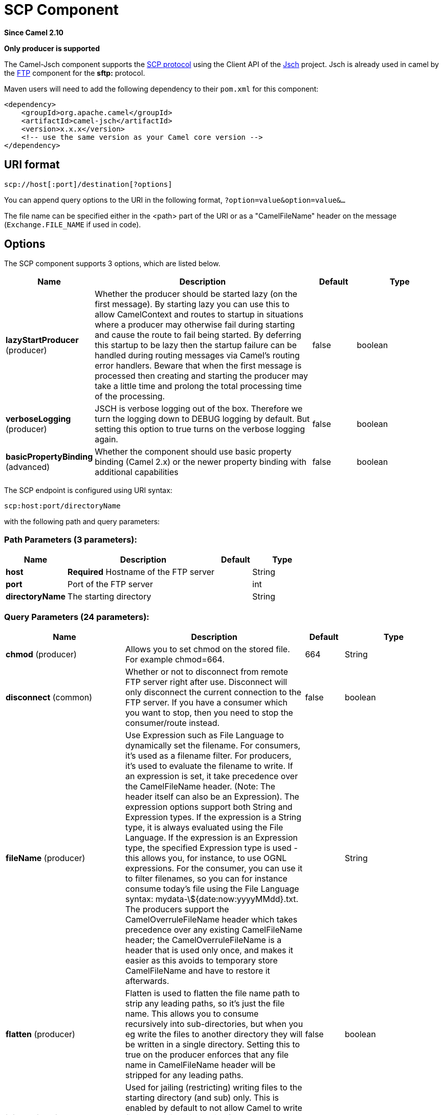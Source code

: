 [[scp-component]]
= SCP Component

*Since Camel 2.10*

// HEADER START
*Only producer is supported*
// HEADER END

The Camel-Jsch component supports the
http://en.wikipedia.org/wiki/Secure_copy[SCP protocol] using the Client
API of the http://www.jcraft.com/jsch/[Jsch] project. Jsch is already
used in camel by the xref:ftp-component.adoc[FTP] component for the *sftp:*
protocol.

Maven users will need to add the following dependency to their `pom.xml`
for this component:

[source,xml]
------------------------------------------------------------
<dependency>
    <groupId>org.apache.camel</groupId>
    <artifactId>camel-jsch</artifactId>
    <version>x.x.x</version>
    <!-- use the same version as your Camel core version -->
</dependency>
------------------------------------------------------------

== URI format

[source,java]
---------------------------------------
scp://host[:port]/destination[?options]
---------------------------------------

You can append query options to the URI in the following format,
`?option=value&option=value&...`

The file name can be specified either in the <path> part of the URI or
as a "CamelFileName" header on the message (`Exchange.FILE_NAME` if used
in code).

== Options




// component options: START
The SCP component supports 3 options, which are listed below.



[width="100%",cols="2,5,^1,2",options="header"]
|===
| Name | Description | Default | Type
| *lazyStartProducer* (producer) | Whether the producer should be started lazy (on the first message). By starting lazy you can use this to allow CamelContext and routes to startup in situations where a producer may otherwise fail during starting and cause the route to fail being started. By deferring this startup to be lazy then the startup failure can be handled during routing messages via Camel's routing error handlers. Beware that when the first message is processed then creating and starting the producer may take a little time and prolong the total processing time of the processing. | false | boolean
| *verboseLogging* (producer) | JSCH is verbose logging out of the box. Therefore we turn the logging down to DEBUG logging by default. But setting this option to true turns on the verbose logging again. | false | boolean
| *basicPropertyBinding* (advanced) | Whether the component should use basic property binding (Camel 2.x) or the newer property binding with additional capabilities | false | boolean
|===
// component options: END









// endpoint options: START
The SCP endpoint is configured using URI syntax:

----
scp:host:port/directoryName
----

with the following path and query parameters:

=== Path Parameters (3 parameters):


[width="100%",cols="2,5,^1,2",options="header"]
|===
| Name | Description | Default | Type
| *host* | *Required* Hostname of the FTP server |  | String
| *port* | Port of the FTP server |  | int
| *directoryName* | The starting directory |  | String
|===


=== Query Parameters (24 parameters):


[width="100%",cols="2,5,^1,2",options="header"]
|===
| Name | Description | Default | Type
| *chmod* (producer) | Allows you to set chmod on the stored file. For example chmod=664. | 664 | String
| *disconnect* (common) | Whether or not to disconnect from remote FTP server right after use. Disconnect will only disconnect the current connection to the FTP server. If you have a consumer which you want to stop, then you need to stop the consumer/route instead. | false | boolean
| *fileName* (producer) | Use Expression such as File Language to dynamically set the filename. For consumers, it's used as a filename filter. For producers, it's used to evaluate the filename to write. If an expression is set, it take precedence over the CamelFileName header. (Note: The header itself can also be an Expression). The expression options support both String and Expression types. If the expression is a String type, it is always evaluated using the File Language. If the expression is an Expression type, the specified Expression type is used - this allows you, for instance, to use OGNL expressions. For the consumer, you can use it to filter filenames, so you can for instance consume today's file using the File Language syntax: mydata-\${date:now:yyyyMMdd}.txt. The producers support the CamelOverruleFileName header which takes precedence over any existing CamelFileName header; the CamelOverruleFileName is a header that is used only once, and makes it easier as this avoids to temporary store CamelFileName and have to restore it afterwards. |  | String
| *flatten* (producer) | Flatten is used to flatten the file name path to strip any leading paths, so it's just the file name. This allows you to consume recursively into sub-directories, but when you eg write the files to another directory they will be written in a single directory. Setting this to true on the producer enforces that any file name in CamelFileName header will be stripped for any leading paths. | false | boolean
| *jailStartingDirectory* (producer) | Used for jailing (restricting) writing files to the starting directory (and sub) only. This is enabled by default to not allow Camel to write files to outside directories (to be more secured out of the box). You can turn this off to allow writing files to directories outside the starting directory, such as parent or root folders. | true | boolean
| *lazyStartProducer* (producer) | Whether the producer should be started lazy (on the first message). By starting lazy you can use this to allow CamelContext and routes to startup in situations where a producer may otherwise fail during starting and cause the route to fail being started. By deferring this startup to be lazy then the startup failure can be handled during routing messages via Camel's routing error handlers. Beware that when the first message is processed then creating and starting the producer may take a little time and prolong the total processing time of the processing. | false | boolean
| *strictHostKeyChecking* (producer) | Sets whether to use strict host key checking. Possible values are: no, yes. The value can be one of: no, yes | no | String
| *allowNullBody* (producer) | Used to specify if a null body is allowed during file writing. If set to true then an empty file will be created, when set to false, and attempting to send a null body to the file component, a GenericFileWriteException of 'Cannot write null body to file.' will be thrown. If the fileExist option is set to 'Override', then the file will be truncated, and if set to append the file will remain unchanged. | false | boolean
| *disconnectOnBatchComplete* (producer) | Whether or not to disconnect from remote FTP server right after a Batch upload is complete. disconnectOnBatchComplete will only disconnect the current connection to the FTP server. | false | boolean
| *moveExistingFileStrategy* (producer) | Strategy (Custom Strategy) used to move file with special naming token to use when fileExist=Move is configured. By default, there is an implementation used if no custom strategy is provided |  | FileMoveExistingStrategy
| *basicPropertyBinding* (advanced) | Whether the endpoint should use basic property binding (Camel 2.x) or the newer property binding with additional capabilities | false | boolean
| *connectTimeout* (advanced) | Sets the connect timeout for waiting for a connection to be established Used by both FTPClient and JSCH | 10000 | int
| *soTimeout* (advanced) | Sets the so timeout FTP and FTPS Only for Camel 2.4. SFTP for Camel 2.14.3/2.15.3/2.16 onwards. Is the SocketOptions.SO_TIMEOUT value in millis. Recommended option is to set this to 300000 so as not have a hanged connection. On SFTP this option is set as timeout on the JSCH Session instance. | 300000 | int
| *synchronous* (advanced) | Sets whether synchronous processing should be strictly used, or Camel is allowed to use asynchronous processing (if supported). | false | boolean
| *timeout* (advanced) | Sets the data timeout for waiting for reply Used only by FTPClient | 30000 | int
| *knownHostsFile* (security) | Sets the known_hosts file, so that the jsch endpoint can do host key verification. You can prefix with classpath: to load the file from classpath instead of file system. |  | String
| *password* (security) | Password to use for login |  | String
| *preferredAuthentications* (security) | Set a comma separated list of authentications that will be used in order of preference. Possible authentication methods are defined by JCraft JSCH. Some examples include: gssapi-with-mic,publickey,keyboard-interactive,password If not specified the JSCH and/or system defaults will be used. |  | String
| *privateKeyBytes* (security) | Set the private key bytes to that the endpoint can do private key verification. This must be used only if privateKeyFile wasn't set. Otherwise the file will have the priority. |  | byte[]
| *privateKeyFile* (security) | Set the private key file to that the endpoint can do private key verification. You can prefix with classpath: to load the file from classpath instead of file system. |  | String
| *privateKeyFilePassphrase* (security) | Set the private key file passphrase to that the endpoint can do private key verification. |  | String
| *username* (security) | Username to use for login |  | String
| *useUserKnownHostsFile* (security) | If knownHostFile has not been explicit configured, then use the host file from System.getProperty(user.home) /.ssh/known_hosts | true | boolean
| *ciphers* (security) | Set a comma separated list of ciphers that will be used in order of preference. Possible cipher names are defined by JCraft JSCH. Some examples include: aes128-ctr,aes128-cbc,3des-ctr,3des-cbc,blowfish-cbc,aes192-cbc,aes256-cbc. If not specified the default list from JSCH will be used. |  | String
|===
// endpoint options: END





== Limitations

Currently camel-jsch only supports a
http://camel.apache.org/maven/current/camel-core/apidocs/org/apache/camel/Producer.html[Producer]
(i.e. copy files to another host). 

